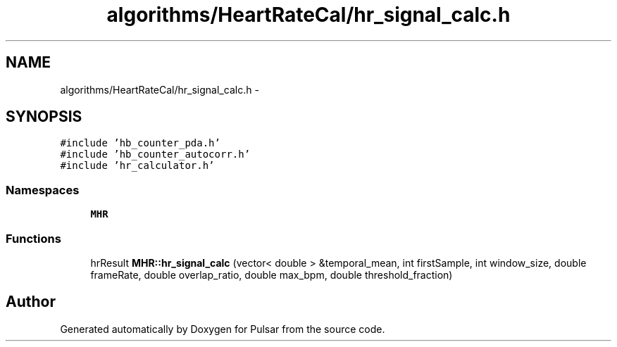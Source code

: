 .TH "algorithms/HeartRateCal/hr_signal_calc.h" 3 "Sat Aug 30 2014" "Pulsar" \" -*- nroff -*-
.ad l
.nh
.SH NAME
algorithms/HeartRateCal/hr_signal_calc.h \- 
.SH SYNOPSIS
.br
.PP
\fC#include 'hb_counter_pda\&.h'\fP
.br
\fC#include 'hb_counter_autocorr\&.h'\fP
.br
\fC#include 'hr_calculator\&.h'\fP
.br

.SS "Namespaces"

.in +1c
.ti -1c
.RI " \fBMHR\fP"
.br
.in -1c
.SS "Functions"

.in +1c
.ti -1c
.RI "hrResult \fBMHR::hr_signal_calc\fP (vector< double > &temporal_mean, int firstSample, int window_size, double frameRate, double overlap_ratio, double max_bpm, double threshold_fraction)"
.br
.in -1c
.SH "Author"
.PP 
Generated automatically by Doxygen for Pulsar from the source code\&.

